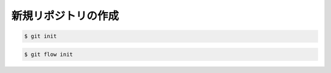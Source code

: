 ==================================================
新規リポジトリの作成
==================================================

.. code:: bash

   $ git init


.. code:: bash

   $ git flow init
